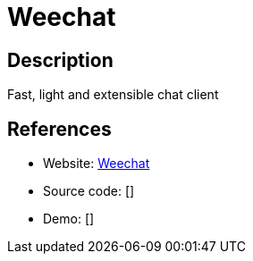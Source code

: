= Weechat

:Name:          Weechat
:Language:      Weechat
:License:       GPL-3.0
:Topic:         Communication systems
:Category:      IRC
:Subcategory:   

// END-OF-HEADER. DO NOT MODIFY OR DELETE THIS LINE

== Description

Fast, light and extensible chat client

== References

* Website: https://weechat.org/[Weechat]
* Source code: []
* Demo: []
